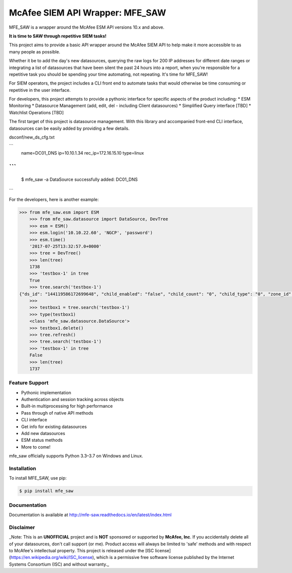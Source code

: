 McAfee SIEM API Wrapper: MFE_SAW
================================

.. image:: https://img.shields.io/pypi/v/mfe_saw.svg
        :target: https://pypi.python.org/pypi/mfe_saw

.. image:: https://img.shields.io/travis/andywalden/mfe_saw.svg
        :target: https://travis-ci.org/andywalden/mfe_saw

.. image:: https://readthedocs.org/projects/mfe_saw/badge/?version=latest
        :target: https://readthedocs.org/projects/mfe_saw/?badge=latest
        :alt: Documentation Status


MFE_SAW is a wrapper around the McAfee ESM API versions 10.x and above.

**It is time to SAW through repetitive SIEM tasks!**

.. image:: https://raw.githubusercontent.com/andywalden/mfe_saw/master/docs/_static/mfe_saw_bw.png
    :target: http://mfe-saw.readthedocs.io/en/latest/index.html
    
This project aims to provide a basic API wrapper around the McAfee SIEM API to help make it more accessible to as many people as possible. 




Whether it be to add the day's new datasources, querying the raw logs for 200 IP addresses for different date ranges or integrating a list of datasources that have been silent the past 24 hours into a report, when you're responsible for a repetitive task you should be spending your time automating, not repeating. It's time for MFE_SAW!

For SIEM operators, the project includes a CLI front end to automate tasks that would otherwise be time consuming or repetitive in the user interface.

For developers, this project attempts to provide a pythonic interface for specific aspects of the product including:
* ESM Monitoring
* Datasource Management (add, edit, del - including Client datasources)
* Simplified Query interface [TBD]
* Watchlist Operations [TBD]
 
The first target of this project is datasource management. With this library and accompanied front-end CLI interface, datasources can be easily added by providing a few details. 

dsconf/new_ds_cfg.txt

```
    name=DC01_DNS
    ip=10.10.1.34
    rec_ip=172.16.15.10
    type=linux
```
```
	$ mfe_saw -a 
	DataSource successfully added: DC01_DNS

```



.. code-block:: python

For the developers, here is another example:

.. code-block:: python

    >>> from mfe_saw.esm import ESM
	>>> from mfe_saw.datasource import DataSource, DevTree
	>>> esm = ESM()
	>>> esm.login('10.10.22.60', 'NGCP', 'password')
	>>> esm.time()
	'2017-07-25T13:32:57.0+0000'
	>>> tree = DevTree()
	>>> len(tree)
	1738
	>>> 'testbox-1' in tree
	True
	>>> tree.search('testbox-1')
    {"ds_id": "144119586172699648", "child_enabled": "false", "child_count": "0", "child_type": "0", "zone_id": "0", "url": null, "enabled": "T", "idm_id": "0", "hostname": "", "tz_id": "", "dorder": null, "maskflag": null, "port": "", "syslog_tls": "F", "vendor": "InterSect Alliance", "model": "Snare for Windows", "client_groups": "0", "desc_id": "256", "name": "testbox-1", "ds_ip": "10.10.23.17", "type_id": "0", "date_order": "", "zone_name": "", "client": true, "parent_id": "144119586172698624", "idx": 1691, "desc": "client", "parameters": [{"desc_id": "256", "hostname": "", "vendor": "InterSect Alliance", "model": "Snare for Windows", "tz_id": "", "date_order": "", "port": "", "syslog_tls": "F", "client_groups": "0", "zone_name": "", "client": true, "idx": 1691, "desc": "client"}]}
	>>>
	>>> testbox1 = tree.search('testbox-1')
	>>> type(testbox1)
	<class 'mfe_saw.datasource.DataSource'>
	>>> testbox1.delete()
	>>> tree.refresh()
	>>> tree.search('testbox-1')
	>>> 'testbox-1' in tree
	False
	>>> len(tree)
	1737

Feature Support
---------------
- Pythonic implementation
- Authentication and session tracking across objects
- Built-in multiprocessing for high performance
- Pass through of native API methods 
- CLI interface
- Get info for existing datasources
- Add new datasources 
- ESM status methods
- More to come!

mfe_saw officially supports Python 3.3–3.7 on Windows and Linux.

Installation
------------
To install MFE_SAW, use pip:

.. code-block:: bash

    $ pip install mfe_saw
    
Documentation
-------------
Documentation is available at http://mfe-saw.readthedocs.io/en/latest/index.html

Disclaimer
------------
_Note: This is an **UNOFFICIAL** project and is **NOT** sponsored or supported by **McAfee, Inc**. If you accidentally delete all of your datasources, don't call support (or me). Product access will always be limited to 'safe' methods and with respect to McAfee's intellectual property.  This project is released under the [ISC license](https://en.wikipedia.org/wiki/ISC_license), which is a permissive free software license published by the Internet Systems Consortium (ISC) and without warranty._
